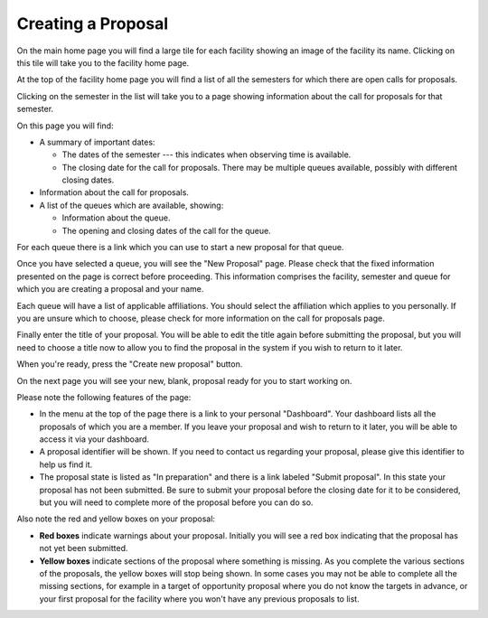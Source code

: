 Creating a Proposal
===================

On the main home page you will find a large tile for each facility
showing an image of the facility its name.
Clicking on this tile will take you to the facility home page.

At the top of the facility home page you will find a list
of all the semesters for which there are open calls for proposals.

.. image:: image/facility_home_small.png
    :target: image/facility_home_large.png

Clicking on the semester in the list will take you to a page
showing information about the call for proposals for that
semester.

On this page you will find:

* A summary of important dates:

  * The dates of the semester --- this
    indicates when observing time is available.

  * The closing date for the call for proposals.  There may be
    multiple queues available, possibly with different closing dates.

* Information about the call for proposals.

* A list of the queues which are available, showing:

  * Information about the queue.

  * The opening and closing dates of the call for the queue.

For each queue there is a link which you can use to start a new
proposal for that queue.

.. image:: image/call_view_small.png
    :target: image/call_view_large.png

Once you have selected a queue, you will see the "New Proposal" page.
Please check that the fixed information presented on the page is correct
before proceeding.
This information comprises the facility, semester and queue for which
you are creating a proposal and your name.

Each queue will have a list of applicable affiliations.
You should select the affiliation which applies to you personally.
If you are unsure which to choose, please check for more information
on the call for proposals page.

Finally enter the title of your proposal.  You will be able to
edit the title again before submitting the proposal, but you will
need to choose a title now to allow you to find the proposal
in the system if you wish to return to it later.

When you're ready, press the "Create new proposal" button.

.. image:: image/proposal_new_small.png
    :target: image/proposal_new_large.png

On the next page you will see your new, blank, proposal
ready for you to start working on.

Please note the following features of the page:

* In the menu at the top of the page there is a link to your
  personal "Dashboard".
  Your dashboard lists all the proposals of which you are a
  member.  If you leave your proposal and wish to return
  to it later, you will be able to access it via your dashboard.

* A proposal identifier will be shown.
  If you need to contact us regarding your proposal, please
  give this identifier to help us find it.

* The proposal state is listed as "In preparation" and there is
  a link labeled "Submit proposal".
  In this state your proposal has not been submitted.
  Be sure to submit your proposal before the closing date
  for it to be considered, but you will need to complete more
  of the proposal before you can do so.

Also note the red and yellow boxes on your proposal:

* **Red boxes** indicate warnings about your proposal.
  Initially you will see a red box indicating that the proposal
  has not yet been submitted.

* **Yellow boxes** indicate sections of the proposal where something
  is missing.
  As you complete the various sections of the proposals,
  the yellow boxes will stop being shown.
  In some cases you may not be able to complete all the missing
  sections, for example in a target of opportunity proposal
  where you do not know the targets in advance,
  or your first proposal for the facility where you won't have
  any previous proposals to list.

.. image:: image/proposal_view_small.png
    :target: image/proposal_view_large.png
